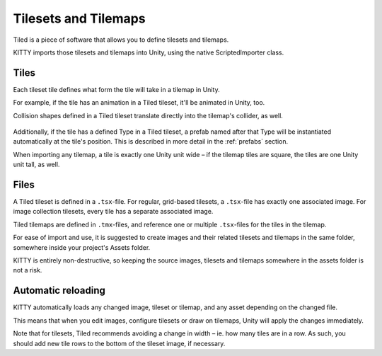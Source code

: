 .. _tilesets_and_tilemaps:

Tilesets and Tilemaps
=====================

Tiled is a piece of software that allows you to define tilesets and tilemaps.

KITTY imports those tilesets and tilemaps into Unity, using the native ScriptedImporter class.


Tiles
-----

Each tileset tile defines what form the tile will take in a tilemap in Unity.

For example, if the tile has an animation in a Tiled tileset, it'll be animated in Unity, too.

Collision shapes defined in a Tiled tileset translate directly into the tilemap's collider, as well.

.. figure:: images/composite-collider.gif

Additionally, if the tile has a defined Type in a Tiled tileset, a prefab named after that Type will
be instantiated automatically at the tile's position. This is described in more detail in the
:ref:`prefabs` section.

When importing any tilemap, a tile is exactly one Unity unit wide – if the tilemap tiles are square,
the tiles are one Unity unit tall, as well.


Files
-----

A Tiled tileset is defined in a ``.tsx``-file. For regular, grid-based tilesets, a ``.tsx``-file has
exactly one associated image. For image collection tilesets, every tile has a separate associated
image.

Tiled tilemaps are defined in ``.tmx``-files, and reference one or multiple ``.tsx``-files for the
tiles in the tilemap.

For ease of import and use, it is suggested to create images and their related tilesets and tilemaps
in the same folder, somewhere inside your project's Assets folder.

KITTY is entirely non-destructive, so keeping the source images, tilesets and tilemaps somewhere in
the assets folder is not a risk.


Automatic reloading
-------------------

KITTY automatically loads any changed image, tileset or tilemap, and any asset depending on the
changed file.

This means that when you edit images, configure tilesets or draw on tilemaps, Unity will apply the
changes immediately.

Note that for tilesets, Tiled recommends avoiding a change in width – ie. how many tiles are in a
row. As such, you should add new tile rows to the bottom of the tileset image, if necessary.